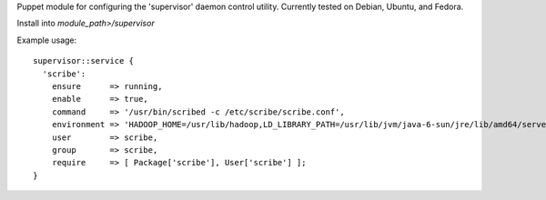 Puppet module for configuring the 'supervisor' daemon control
utility. Currently tested on Debian, Ubuntu, and Fedora.

Install into `module_path>/supervisor`

Example usage::

  supervisor::service {
    'scribe':
      ensure      => running,
      enable      => true,
      command     => '/usr/bin/scribed -c /etc/scribe/scribe.conf',
      environment => 'HADOOP_HOME=/usr/lib/hadoop,LD_LIBRARY_PATH=/usr/lib/jvm/java-6-sun/jre/lib/amd64/server',
      user        => scribe,
      group       => scribe,
      require     => [ Package['scribe'], User['scribe'] ];
  }
